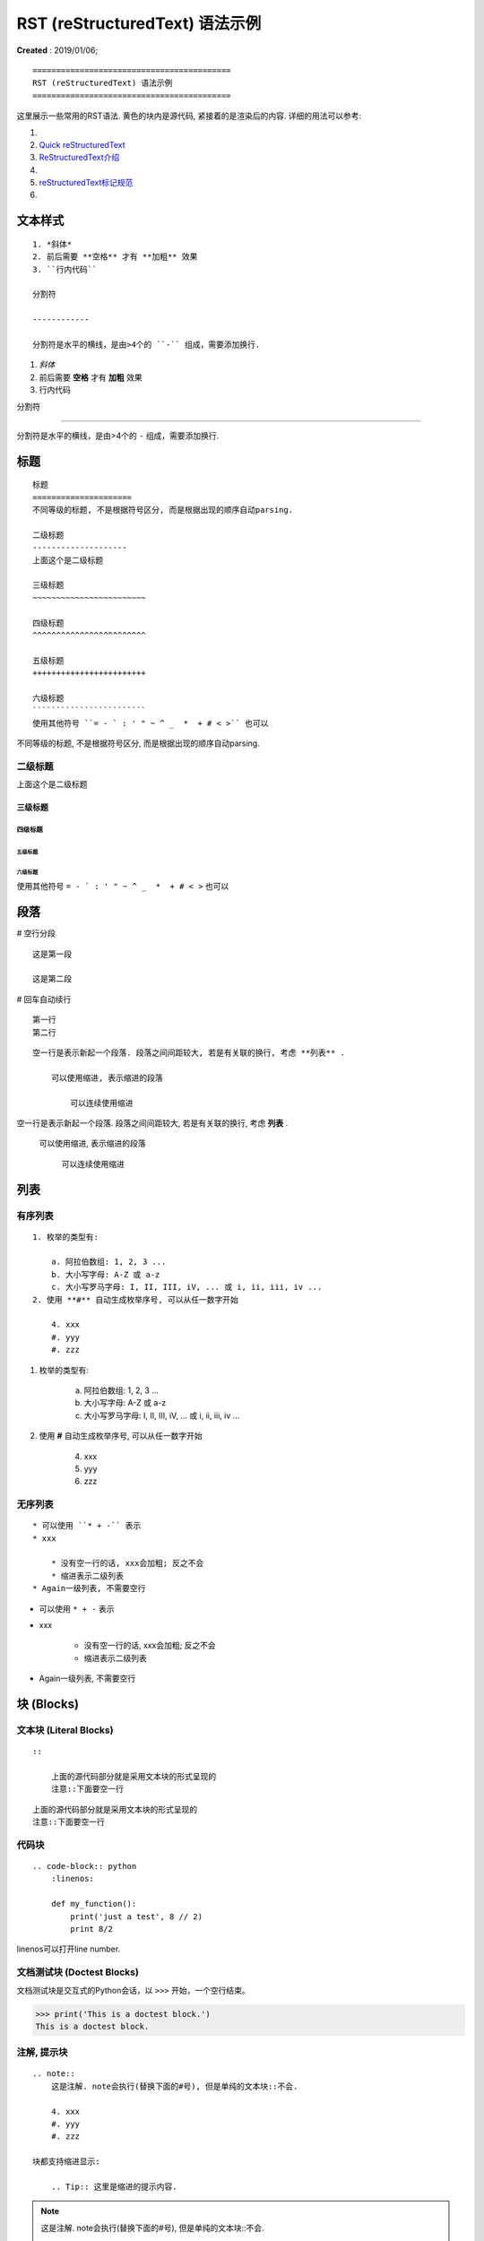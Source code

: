 ==========================================
RST (reStructuredText) 语法示例
==========================================
**Created** : 2019/01/06;

::

    ==========================================
    RST (reStructuredText) 语法示例
    ==========================================

这里展示一些常用的RST语法. 黄色的块内是源代码, 紧接着的是渲染后的内容.
详细的用法可以参考:

1. .. raw:: html

        <a href="http://www.sphinx-doc.org/en/master/usage/restructuredtext/basics.html"><b>reStructuredText Primer</b></a>
2. `Quick reStructuredText <http://docutils.sourceforge.net/docs/user/rst/quickref.html>`_
3. `ReStructuredText介绍 <https://docutils-zh-cn.readthedocs.io/zh_CN/latest/user/rst/quickstart.html>`_
4. .. raw:: html

        <a href="https://zh-sphinx-doc.readthedocs.io/en/latest/rest.html"><b>reStructuredText 简介</b></a>
5. `reStructuredText标记规范 <https://docutils-zh-cn.readthedocs.io/zh_CN/latest/ref/rst/restructuredtext.html>`_
6. .. raw:: html

        <a href="https://github.com/seayxu/CheatSheet/blob/master/files/reStructuredText-Quick-Syntax.md"><b>reStructuredText快速入门</b></a>

.. 为了展示内部链接
.. _top-reference-label:

文本样式
=====================
::

    1. *斜体*
    2. 前后需要 **空格** 才有 **加粗** 效果
    3. ``行内代码``

    分割符

    ------------

    分割符是水平的横线，是由>4个的 ``-`` 组成，需要添加换行.

1. *斜体*
2. 前后需要 **空格** 才有 **加粗** 效果
3. ``行内代码``

分割符

------------

分割符是水平的横线，是由>4个的 ``-`` 组成，需要添加换行.

标题
=====================
::

    标题
    =====================
    不同等级的标题, 不是根据符号区分, 而是根据出现的顺序自动parsing.

    二级标题
    --------------------
    上面这个是二级标题

    三级标题
    ~~~~~~~~~~~~~~~~~~~~~~~~

    四级标题
    ^^^^^^^^^^^^^^^^^^^^^^^^

    五级标题
    ++++++++++++++++++++++++

    六级标题
    ````````````````````````
    使用其他符号 ``= - ` : ' " ~ ^ _  *  + # < >`` 也可以

   

不同等级的标题, 不是根据符号区分, 而是根据出现的顺序自动parsing.

二级标题
--------------------
上面这个是二级标题

三级标题
~~~~~~~~~~~~~~~~~~~~~~~~

四级标题
^^^^^^^^^^^^^^^^^^^^^^^^

五级标题
++++++++++++++++++++++++

六级标题
````````````````````````
使用其他符号 ``= - ` : ' " ~ ^ _  *  + # < >`` 也可以

段落
=====================
# 空行分段
::
    
    这是第一段

    这是第二段

# 回车自动续行
::
    第一行
    第二行

::

    空一行是表示新起一个段落. 段落之间间距较大, 若是有关联的换行, 考虑 **列表** .

        可以使用缩进, 表示缩进的段落

            可以连续使用缩进

空一行是表示新起一个段落. 段落之间间距较大, 若是有关联的换行, 考虑 **列表** .

    可以使用缩进, 表示缩进的段落

        可以连续使用缩进

列表
=====================

有序列表
--------------------------
::

    1. 枚举的类型有:

        a. 阿拉伯数组: 1, 2, 3 ...
        b. 大小写字母: A-Z 或 a-z
        c. 大小写罗马字母: I, II, III, iV, ... 或 i, ii, iii, iv ...
    2. 使用 **#** 自动生成枚举序号, 可以从任一数字开始

        4. xxx
        #. yyy
        #. zzz

1. 枚举的类型有:

    a. 阿拉伯数组: 1, 2, 3 ...
    b. 大小写字母: A-Z 或 a-z
    c. 大小写罗马字母: I, II, III, iV, ... 或 i, ii, iii, iv ...
2. 使用 **#** 自动生成枚举序号, 可以从任一数字开始

    4. xxx
    #. yyy
    #. zzz

无序列表
-----------------------
::

    * 可以使用 ``* + -`` 表示
    * xxx

        * 没有空一行的话, xxx会加粗; 反之不会
        * 缩进表示二级列表
    * Again一级列表, 不需要空行

* 可以使用 ``* + -`` 表示
* xxx

    * 没有空一行的话, xxx会加粗; 反之不会
    * 缩进表示二级列表
* Again一级列表, 不需要空行

块 (Blocks)
=====================

文本块 (Literal Blocks)
------------------------
::

    ::

        上面的源代码部分就是采用文本块的形式呈现的
        注意::下面要空一行

::

    上面的源代码部分就是采用文本块的形式呈现的
    注意::下面要空一行

代码块
------------------------
::

    .. code-block:: python
        :linenos:

        def my_function():
            print('just a test', 8 // 2)
            print 8/2

linenos可以打开line number.

.. code-block:: python
    :linenos:

    def my_function():
        print('just a test', 8 // 2)
        print 8/2

文档测试块 (Doctest Blocks)
-----------------------------------------
文档测试块是交互式的Python会话，以 ``>>>`` 开始，一个空行结束。

>>> print('This is a doctest block.')
This is a doctest block.

注解, 提示块
------------------------
::

    .. note::
        这是注解. note会执行(替换下面的#号), 但是单纯的文本块::不会.

        4. xxx
        #. yyy
        #. zzz

    块都支持缩进显示:

        .. Tip:: 这里是缩进的提示内容.

.. note::
    这是注解. note会执行(替换下面的#号), 但是单纯的文本块::不会.

    4. xxx
    #. yyy
    #. zzz

块都支持缩进显示:

    .. Tip:: 这里是缩进的提示内容.

行块 (Line Blocks)
--------------------
::

    下面是行块内容：
    | 和缩进的区别
    | 间距是行距

    而缩进:

        缩进的间距是段落间距.

        上面这个间距很大.

行块使用 ``|``, 前后各有一个空格.

下面是行块内容：
 | 和缩进的区别
 | 间距是行距

而缩进:

    缩进的间距是段落间距.

    上面这个间距很大.

数学公式块
-----------------
::

    .. math::
        \ell(x, y) = L = \{l_1,\dots,l_N\}^\top, \quad
        l_n = \left( x_n - y_n \right)^2.

*Latex* 格式.

.. math::
    \ell(x, y) = L = \{l_1,\dots,l_N\}^\top, \quad
    l_n = \left( x_n - y_n \right)^2.

插入链接
=====================
::

    1. 外部链接
        详细内容请参考 `reStructuredText Primer <http://www.sphinx-doc.org/en/master/usage/restructuredtext/basics.html>`_.
    2. 内部链接
        回到Section - :ref:`top-reference-label`.
    3. 隐式超链接
        标题、脚注和引用参考会自动生成超链接地址. 隐式链接到 `块 (Blocks)`_.

1. 外部链接
    详细内容请参考 `reStructuredText Primer <http://www.sphinx-doc.org/en/master/usage/restructuredtext/basics.html>`_.
2. 内部链接
    回到Section - :ref:`top-reference-label`.
3. 隐式超链接
    标题、脚注和引用参考会自动生成超链接地址. 隐式链接到 `块 (Blocks)`_.

插入图片
=====================

.. figure:: http://s14.sinaimg.cn/middle/9dc4c475gbb076ca6e63d
    :height: 200 px
    :width: 200 px
    :alt: a short description of the image, displayed by applications that cannot display images
    :align: center

    This is the caption of the figure (a simple paragraph).
..
    .. sidebar:: Sidebar Title
    :subtitle: Optional Sidebar Subtitle

    Subsequent indented lines comprise
    the body of the sidebar, and are
    interpreted as body elements.

插入表格
=====================
对表格的支持总体不是很好.

1. 简单表格. 来自 `Open-ReID <https://cysu.github.io/open-reid/examples/benchmarks.html>`_ 的例子.
::

    ========= ============ ======== ============ ========== ==============
    Net       Loss         Mean AP  CMC allshots CMC cuhk03 CMC market1501
    ========= ============ ======== ============ ========== ==============
    Inception Triplet      N/A      N/A          N/A        N/A
    Inception Softmax      65.8     48.6         73.2       71.0
    Inception OIM          71.4     56.0         77.7       76.5
    ResNet-50 Triplet      **80.7** **67.9**     **84.3**   **85.0**
    ResNet-50 Softmax      62.7     44.6         70.8       69.0
    ResNet-50 OIM          72.5     58.2         77.5       79.2
    ========= ============ ======== ============ ========== ==============

渲染效果:

    ========= ============ ======== ============ ========== ==============
    Net       Loss         Mean AP  CMC allshots CMC cuhk03 CMC market1501
    ========= ============ ======== ============ ========== ==============
    Inception Triplet      N/A      N/A          N/A        N/A
    Inception Softmax      65.8     48.6         73.2       71.0
    Inception OIM          71.4     56.0         77.7       76.5
    ResNet-50 Triplet      **80.7** **67.9**     **84.3**   **85.0**
    ResNet-50 Softmax      62.7     44.6         70.8       69.0
    ResNet-50 OIM          72.5     58.2         77.5       79.2
    ========= ============ ======== ============ ========== ==============

2. 网格表. 可以使用 `Tables Generator <https://www.tablesgenerator.com/text_tables>`_ 来生成. 但是center不是很容易.
::

    +------------------------+------------+----------+----------+
    | Header row, column 1   | Header 2   | Header 3 | Header 4 |
    | (header rows optional) |            |          |          |
    +========================+============+==========+==========+
    | body row 1, column 1   | column 2   | column 3 | column 4 |
    +------------------------+------------+----------+----------+
    | body row 2             | Cells may span columns.          |
    +------------------------+------------+---------------------+
    | body row 3             | Cells may  | - Table cells       |
    +------------------------+ span rows. | - contain           |
    | body row 4             |            | - body elements.    |
    +------------------------+------------+---------------------+

渲染效果:

    +------------------------+------------+----------+----------+
    | Header row, column 1   | Header 2   | Header 3 | Header 4 |
    | (header rows optional) |            |          |          |
    +========================+============+==========+==========+
    | body row 1, column 1   | column 2   | column 3 | column 4 |
    +------------------------+------------+----------+----------+
    | body row 2             | Cells may span columns.          |
    +------------------------+------------+---------------------+
    | body row 3             | Cells may  | - Table cells       |
    +------------------------+ span rows. | - contain           |
    | body row 4             |            | - body elements.    |
    +------------------------+------------+---------------------+

引用/脚注
=====================
::

    Lorem ipsum [#f1]_ dolor sit amet ... [#xx]_

    .. 仅仅用来显示References这几个字
    .. rubric:: References

    .. [#f1] Text of the first footnote.
    .. [#xx] Text of the second footnote.

Lorem ipsum [#f1]_ dolor sit amet ... [#xx]_

.. 仅仅用来显示References这几个字
.. rubric:: References

.. [#f1] Text of the first footnote.
.. [#xx] Text of the second footnote.

注释
=====================
注释以 .. 开头，后面接注释内容. 多行时每行需要对齐.
